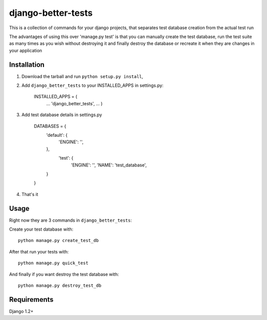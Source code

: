 django-better-tests
=======================

This is a collection of commands for your django projects, that separates
test database creation from the actual test run


The advantages of using this over 'manage.py test' is that you can manually create 
the test database, run the test suite as many times as you wish without destroying it
and finally destroy the database or recreate it when they are changes in your application

------------
Installation
------------

1. Download the tarball and run ``python setup.py install``,

2. Add ``django_better_tests`` to your INSTALLED_APPS in settings.py:

       INSTALLED_APPS = (
		...
		'django_better_tests',
		...
		)


3. Add test database details in settings.py 

	DATABASES = {
		'default': {
			'ENGINE': '',
			
		},
		 'test': {
			'ENGINE': '',
			'NAME': 'test_database',
		}
	}		
	
		
4. That's it 
	   

-----
Usage
-----
Right now they are 3 commands in ``django_better_tests``: 


Create your test database with::

	python manage.py create_test_db 
	
After that run your tests with::

	python manage.py quick_test
	
And finally if you want destroy the test database with::

	python manage.py destroy_test_db
	
------------
Requirements
------------

Django 1.2+

